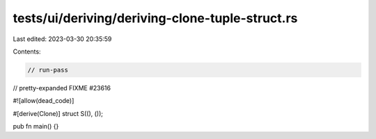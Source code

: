 tests/ui/deriving/deriving-clone-tuple-struct.rs
================================================

Last edited: 2023-03-30 20:35:59

Contents:

.. code-block:: rs

    // run-pass
// pretty-expanded FIXME #23616

#![allow(dead_code)]

#[derive(Clone)]
struct S((), ());

pub fn main() {}


